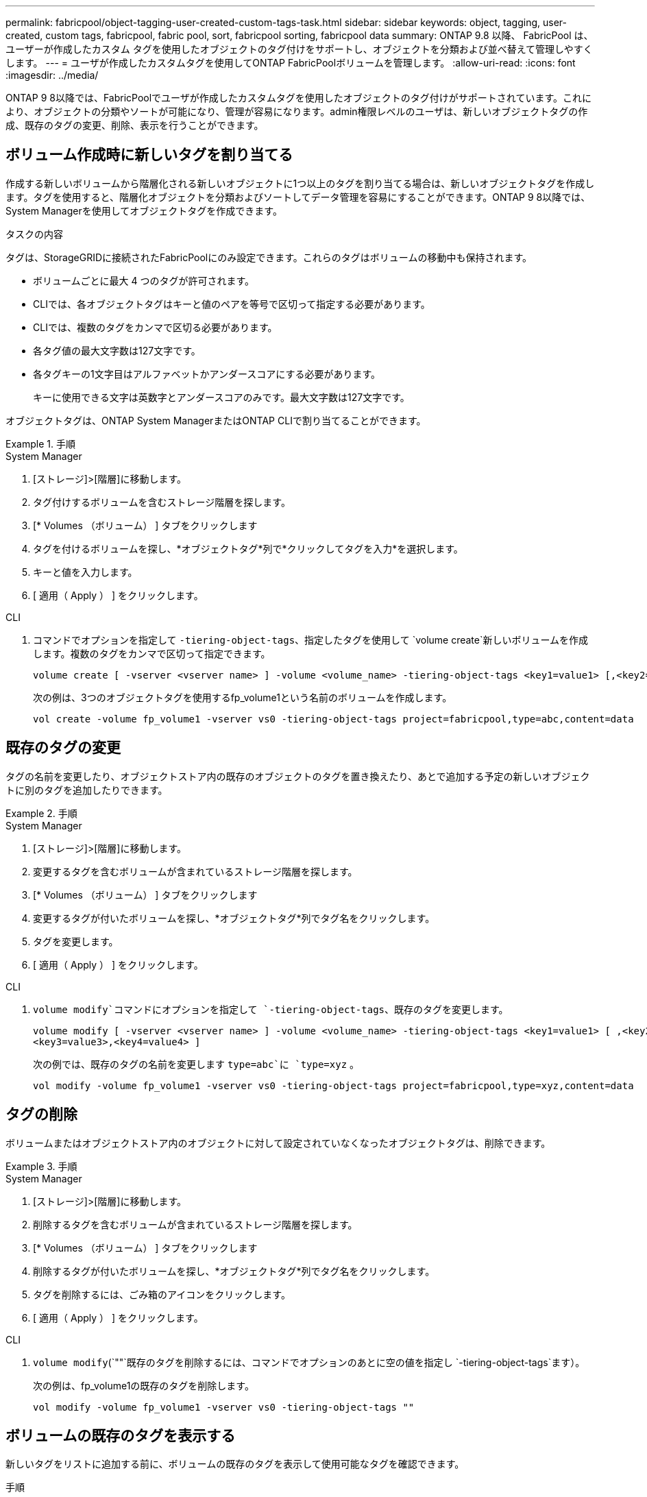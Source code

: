 ---
permalink: fabricpool/object-tagging-user-created-custom-tags-task.html 
sidebar: sidebar 
keywords: object, tagging, user-created, custom tags, fabricpool, fabric pool, sort, fabricpool sorting, fabricpool data 
summary: ONTAP 9.8 以降、 FabricPool は、ユーザーが作成したカスタム タグを使用したオブジェクトのタグ付けをサポートし、オブジェクトを分類および並べ替えて管理しやすくします。 
---
= ユーザが作成したカスタムタグを使用してONTAP FabricPoolボリュームを管理します。
:allow-uri-read: 
:icons: font
:imagesdir: ../media/


[role="lead"]
ONTAP 9 8以降では、FabricPoolでユーザが作成したカスタムタグを使用したオブジェクトのタグ付けがサポートされています。これにより、オブジェクトの分類やソートが可能になり、管理が容易になります。admin権限レベルのユーザは、新しいオブジェクトタグの作成、既存のタグの変更、削除、表示を行うことができます。



== ボリューム作成時に新しいタグを割り当てる

作成する新しいボリュームから階層化される新しいオブジェクトに1つ以上のタグを割り当てる場合は、新しいオブジェクトタグを作成します。タグを使用すると、階層化オブジェクトを分類およびソートしてデータ管理を容易にすることができます。ONTAP 9 8以降では、System Managerを使用してオブジェクトタグを作成できます。

.タスクの内容
タグは、StorageGRIDに接続されたFabricPoolにのみ設定できます。これらのタグはボリュームの移動中も保持されます。

* ボリュームごとに最大 4 つのタグが許可されます。
* CLIでは、各オブジェクトタグはキーと値のペアを等号で区切って指定する必要があります。
* CLIでは、複数のタグをカンマで区切る必要があります。
* 各タグ値の最大文字数は127文字です。
* 各タグキーの1文字目はアルファベットかアンダースコアにする必要があります。
+
キーに使用できる文字は英数字とアンダースコアのみです。最大文字数は127文字です。



オブジェクトタグは、ONTAP System ManagerまたはONTAP CLIで割り当てることができます。

.手順
[role="tabbed-block"]
====
.System Manager
--
. [ストレージ]>[階層]に移動します。
. タグ付けするボリュームを含むストレージ階層を探します。
. [* Volumes （ボリューム） ] タブをクリックします
. タグを付けるボリュームを探し、*オブジェクトタグ*列で*クリックしてタグを入力*を選択します。
. キーと値を入力します。
. [ 適用（ Apply ） ] をクリックします。


--
.CLI
--
. コマンドでオプションを指定して `-tiering-object-tags`、指定したタグを使用して `volume create`新しいボリュームを作成します。複数のタグをカンマで区切って指定できます。
+
[listing]
----
volume create [ -vserver <vserver name> ] -volume <volume_name> -tiering-object-tags <key1=value1> [,<key2=value2>,<key3=value3>,<key4=value4> ]
----
+
次の例は、3つのオブジェクトタグを使用するfp_volume1という名前のボリュームを作成します。

+
[listing]
----
vol create -volume fp_volume1 -vserver vs0 -tiering-object-tags project=fabricpool,type=abc,content=data
----


--
====


== 既存のタグの変更

タグの名前を変更したり、オブジェクトストア内の既存のオブジェクトのタグを置き換えたり、あとで追加する予定の新しいオブジェクトに別のタグを追加したりできます。

.手順
[role="tabbed-block"]
====
.System Manager
--
. [ストレージ]>[階層]に移動します。
. 変更するタグを含むボリュームが含まれているストレージ階層を探します。
. [* Volumes （ボリューム） ] タブをクリックします
. 変更するタグが付いたボリュームを探し、*オブジェクトタグ*列でタグ名をクリックします。
. タグを変更します。
. [ 適用（ Apply ） ] をクリックします。


--
.CLI
--
.  `volume modify`コマンドにオプションを指定して `-tiering-object-tags`、既存のタグを変更します。
+
[listing]
----
volume modify [ -vserver <vserver name> ] -volume <volume_name> -tiering-object-tags <key1=value1> [ ,<key2=value2>,
<key3=value3>,<key4=value4> ]
----
+
次の例では、既存のタグの名前を変更します `type=abc`に `type=xyz` 。

+
[listing]
----
vol modify -volume fp_volume1 -vserver vs0 -tiering-object-tags project=fabricpool,type=xyz,content=data
----


--
====


== タグの削除

ボリュームまたはオブジェクトストア内のオブジェクトに対して設定されていなくなったオブジェクトタグは、削除できます。

.手順
[role="tabbed-block"]
====
.System Manager
--
. [ストレージ]>[階層]に移動します。
. 削除するタグを含むボリュームが含まれているストレージ階層を探します。
. [* Volumes （ボリューム） ] タブをクリックします
. 削除するタグが付いたボリュームを探し、*オブジェクトタグ*列でタグ名をクリックします。
. タグを削除するには、ごみ箱のアイコンをクリックします。
. [ 適用（ Apply ） ] をクリックします。


--
.CLI
--
.  `volume modify`(`""`既存のタグを削除するには、コマンドでオプションのあとに空の値を指定し `-tiering-object-tags`ます）。
+
次の例は、fp_volume1の既存のタグを削除します。

+
[listing]
----
vol modify -volume fp_volume1 -vserver vs0 -tiering-object-tags ""
----


--
====


== ボリュームの既存のタグを表示する

新しいタグをリストに追加する前に、ボリュームの既存のタグを表示して使用可能なタグを確認できます。

.手順
.  `volume show`コマンドでオプションを指定して `tiering-object-tags`、ボリューム上の既存のタグを表示します。
+
[listing]
----
volume show [ -vserver <vserver name> ] -volume <volume_name> -fields tiering-object-tags
----




== FabricPoolボリュームでのオブジェクトのタグ付けステータスの確認

1つ以上のFabricPoolでタグ付けが完了しているかどうかを確認できます。

.手順
. コマンドでオプションを指定して `-fields needs-object-retagging`、 `vol show`タグ付けが進行中かどうか、完了しているかどうか、または設定されていないかどうかを確認します。
+
[listing]
----
vol show -fields needs-object-retagging  [ -instance | -volume <volume name>]
----
+
次のいずれかの値が表示されます。

+
** `true`：このボリュームに対してオブジェクトタグ付けスキャナがまだ実行されていないか、再実行する必要があります。
** `false`：このボリュームのオブジェクトタグ付けスキャナによるタグ付けが完了しました
** `+<->+`：オブジェクトタグ付けスキャナはこのボリュームには適用されません。ボリュームがFabricPoolにない場合に発生します。



